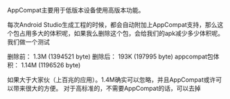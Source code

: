 #+BEGIN_COMMENT
.. title: android support jar size
.. slug: 安卓AppCompat包增加体积
.. date: 2018-06-05
.. tags:
.. category: Android
.. link:
.. description:
.. type: text
#+END_COMMENT

AppCompat主要用于低版本设备使用高版本功能。

每次Android Studio生成工程的时候，都会自动附加上AppCompat支持，那么这个包占用多大的体积呢，如果我么删除这个包，会给我们的apk减少多少体积呢。我们做一个测试

删除前： 1.3M (1394521 byte)
删除后： 193K (197995 byte)
appcompat包体积： 1.14M (1196526 byte)


如果大于大家伙（上百兆的应用）。1.4M确实可以忽略，并且AppCompat或许可以带来很大的方便。
对于高标准的，不需要AppCompat的话，可以去掉
